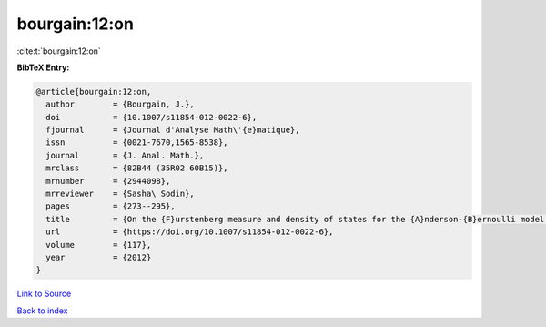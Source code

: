 bourgain:12:on
==============

:cite:t:`bourgain:12:on`

**BibTeX Entry:**

.. code-block:: bibtex

   @article{bourgain:12:on,
     author        = {Bourgain, J.},
     doi           = {10.1007/s11854-012-0022-6},
     fjournal      = {Journal d'Analyse Math\'{e}matique},
     issn          = {0021-7670,1565-8538},
     journal       = {J. Anal. Math.},
     mrclass       = {82B44 (35R02 60B15)},
     mrnumber      = {2944098},
     mrreviewer    = {Sasha\ Sodin},
     pages         = {273--295},
     title         = {On the {F}urstenberg measure and density of states for the {A}nderson-{B}ernoulli model at small disorder},
     url           = {https://doi.org/10.1007/s11854-012-0022-6},
     volume        = {117},
     year          = {2012}
   }

`Link to Source <https://doi.org/10.1007/s11854-012-0022-6},>`_


`Back to index <../By-Cite-Keys.html>`_

